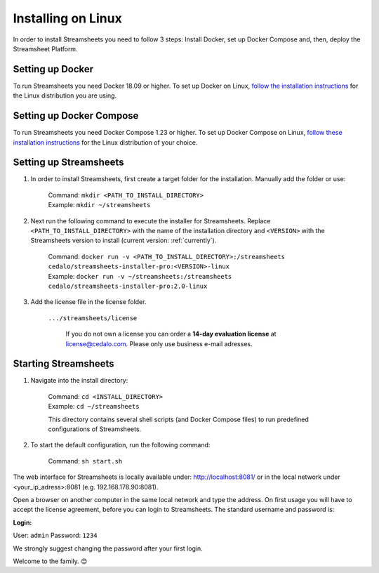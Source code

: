 Installing on Linux
=========================

In order to install Streamsheets you need to follow 3 steps: Install Docker, set up Docker Compose and, then, deploy the Streamsheet Platform.


Setting up Docker
-------------------------

To run Streamsheets you need Docker 18.09 or higher. To set up Docker on Linux, `follow the installation instructions <https://docs.docker.com/engine/installation/linux/>`_ for the Linux distribution you are using.

Setting up Docker Compose
--------------------------

To run Streamsheets you need Docker Compose 1.23 or higher. To set up Docker Compose on Linux, `follow these installation instructions <https://docs.docker.com/compose/install/>`_ for the Linux distribution of your choice.

Setting up Streamsheets
------------------------


1. In order to install Streamsheets, first create a target folder for the installation. Manually add the folder or use:

    | Command: ``mkdir <PATH_TO_INSTALL_DIRECTORY>``
    | Example: ``mkdir ~/streamsheets`` 

2. Next run the following command to execute the installer for Streamsheets. Replace ``<PATH_TO_INSTALL_DIRECTORY>`` with the name of the installation directory and ``<VERSION>`` with the Streamsheets version to install (current version: \ :ref:`currently`\ ).

    | Command: ``docker run -v <PATH_TO_INSTALL_DIRECTORY>:/streamsheets cedalo/streamsheets-installer-pro:<VERSION>-linux``
    | Example: ``docker run -v ~/streamsheets:/streamsheets cedalo/streamsheets-installer-pro:2.0-linux``
3. Add the license file in the license folder. 

    | ``.../streamsheets/license``

                If you do not own a license you can order a **14-day evaluation license** at license@cedalo.com. Please only use business e-mail adresses.


 


Starting Streamsheets
-------------------------

1. Navigate into the install directory:

	| Command: ``cd <INSTALL_DIRECTORY>``
	| Example: ``cd ~/streamsheets`` 

	This directory contains several shell scripts (and Docker Compose files) to run predefined configurations of Streamsheets. 

2. To start the default configuration, run the following command:

	| Command: ``sh start.sh``

The web interface for Streamsheets is locally available under: http://localhost:8081/ or in the local network under <your_ip_adress>:8081  (e.g. 192.168.178.90:8081).

Open a browser on another computer in the same local network and type the address. On first usage you will have to accept the license agreement, before you can login to Streamsheets. The standard username and password is:

**Login:**

User: ``admin``
Password: ``1234``

We strongly suggest changing the password after your first login.

Welcome to the family. 😊 




